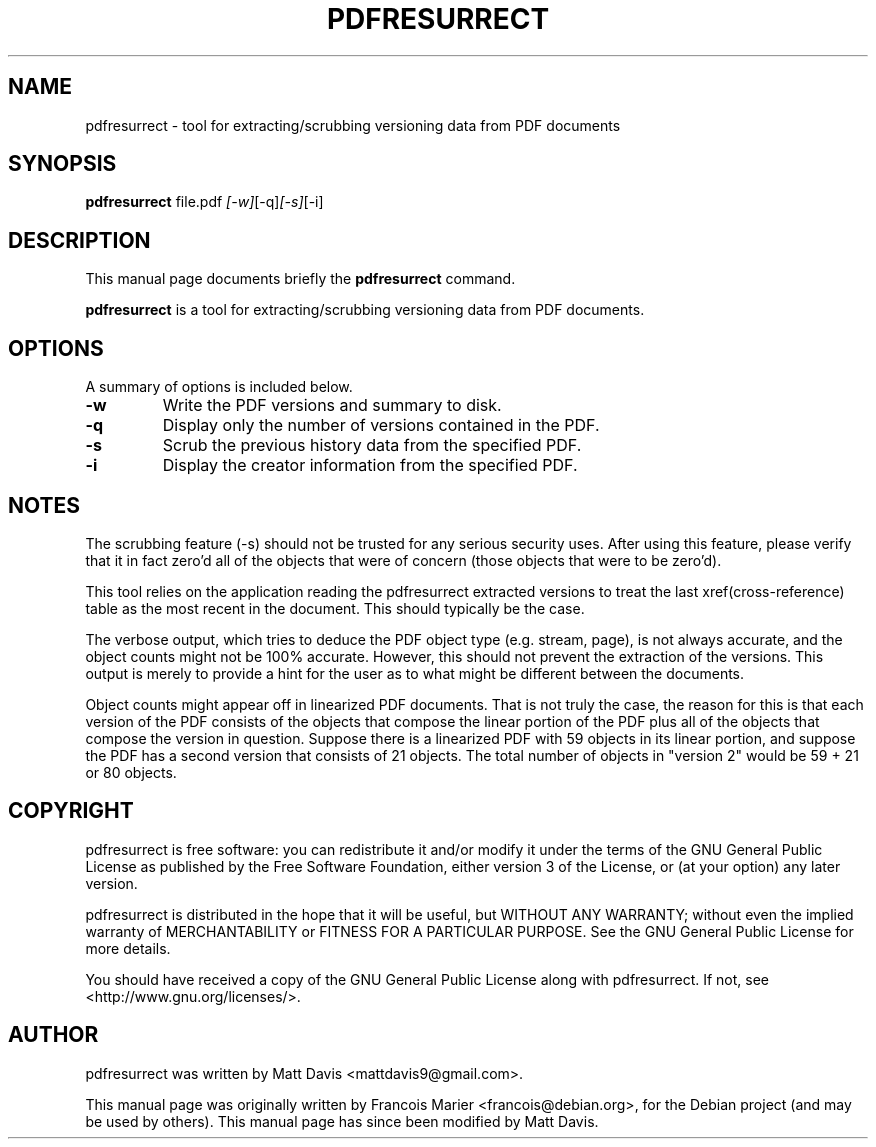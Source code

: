 .\"                                      Hey, EMACS: -*- nroff -*-
.\" First parameter, NAME, should be all caps
.\" Second parameter, SECTION, should be 1-8, maybe w/ subsection
.\" other parameters are allowed: see man(7), man(1)
.TH PDFRESURRECT 1 "May 22, 2009"
.\" Please adjust this date whenever revising the manpage.
.\"
.\" Some roff macros, for reference:
.\" .nh        disable hyphenation
.\" .hy        enable hyphenation
.\" .ad l      left justify
.\" .ad b      justify to both left and right margins
.\" .nf        disable filling
.\" .fi        enable filling
.\" .br        insert line break
.\" .sp <n>    insert n+1 empty lines
.\" for manpage-specific macros, see man(7)
.SH NAME
pdfresurrect \- tool for extracting/scrubbing versioning data from PDF documents
.SH SYNOPSIS

.B pdfresurrect
.RI " file.pdf " [-w] [-q] [-s] [-i]
.SH DESCRIPTION
This manual page documents briefly the
.B pdfresurrect
command.
.PP
.\" TeX users may be more comfortable with the \fB<whatever>\fP and
.\" \fI<whatever>\fP escape sequences to invoke bold face and italics,
.\" respectively.
\fBpdfresurrect\fP is a tool for extracting/scrubbing versioning data from PDF documents.
.SH OPTIONS
A summary of options is included below.
.TP
.B \-w
Write the PDF versions and summary to disk.
.TP
.B \-q
Display only the number of versions contained in the PDF.
.TP
.B \-s
Scrub the previous history data from the specified PDF.
.TP
.B \-i
Display the creator information from the specified PDF.
.SH NOTES
The scrubbing feature (\-s) should not be trusted for any serious security
uses.  After using this feature, please verify that it in fact zero'd all
of the objects that were of concern (those objects that were to be zero'd).
.PP
This tool relies on the application reading the pdfresurrect extracted versions
to treat the last xref(cross-reference) table as the most recent in the
document.  This should typically be the case.
.PP
The verbose output, which tries to deduce the PDF object type (e.g. stream,
page), is not always accurate, and the object counts might not be 100%
accurate.  However, this should not prevent the extraction of the versions.
This output is merely to provide a hint for the user as to what might be
different between the documents.
.PP
Object counts might appear off in linearized PDF documents.  That is not truly
the case, the reason for this is that each version of the PDF consists of the
objects that compose the linear portion of the PDF plus all of the objects that
compose the version in question.  Suppose there is a linearized PDF with 59
objects in its linear portion, and suppose the PDF has a second version that
consists of 21 objects.  The total number of objects in "version 2"
would be 59 + 21 or 80 objects.
.SH COPYRIGHT
pdfresurrect is free software: you can redistribute it and/or modify
it under the terms of the GNU General Public License as published by
the Free Software Foundation, either version 3 of the License, or
(at your option) any later version.
.PP
pdfresurrect is distributed in the hope that it will be useful,
but WITHOUT ANY WARRANTY; without even the implied warranty of
MERCHANTABILITY or FITNESS FOR A PARTICULAR PURPOSE.  See the
GNU General Public License for more details.
.PP 
You should have received a copy of the GNU General Public License
along with pdfresurrect.  If not, see <http://www.gnu.org/licenses/>.
.SH AUTHOR
pdfresurrect was written by Matt Davis <mattdavis9@gmail.com>.
.PP
This manual page was originally written by Francois Marier
<francois@debian.org>, for the Debian project (and may be used by others).
This manual page has since been modified by Matt Davis.
